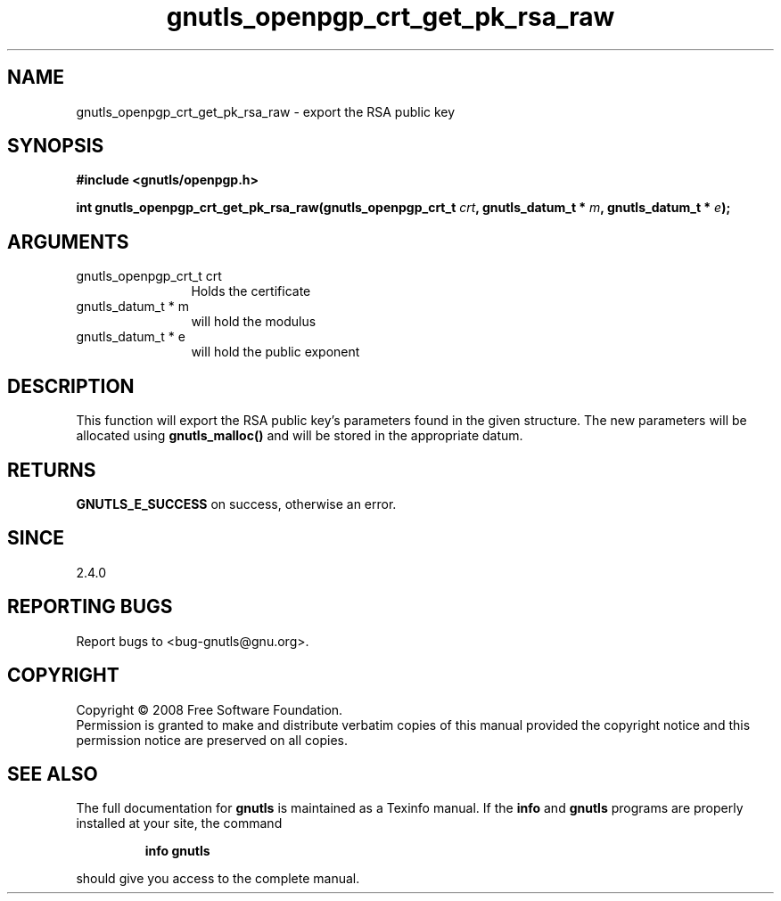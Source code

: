.\" DO NOT MODIFY THIS FILE!  It was generated by gdoc.
.TH "gnutls_openpgp_crt_get_pk_rsa_raw" 3 "2.6.0" "gnutls" "gnutls"
.SH NAME
gnutls_openpgp_crt_get_pk_rsa_raw \- export the RSA public key
.SH SYNOPSIS
.B #include <gnutls/openpgp.h>
.sp
.BI "int gnutls_openpgp_crt_get_pk_rsa_raw(gnutls_openpgp_crt_t " crt ", gnutls_datum_t * " m ", gnutls_datum_t * " e ");"
.SH ARGUMENTS
.IP "gnutls_openpgp_crt_t crt" 12
Holds the certificate
.IP "gnutls_datum_t * m" 12
will hold the modulus
.IP "gnutls_datum_t * e" 12
will hold the public exponent
.SH "DESCRIPTION"
This function will export the RSA public key's parameters found in
the given structure.  The new parameters will be allocated using
\fBgnutls_malloc()\fP and will be stored in the appropriate datum.
.SH "RETURNS"
\fBGNUTLS_E_SUCCESS\fP on success, otherwise an error.
.SH "SINCE"
2.4.0
.SH "REPORTING BUGS"
Report bugs to <bug-gnutls@gnu.org>.
.SH COPYRIGHT
Copyright \(co 2008 Free Software Foundation.
.br
Permission is granted to make and distribute verbatim copies of this
manual provided the copyright notice and this permission notice are
preserved on all copies.
.SH "SEE ALSO"
The full documentation for
.B gnutls
is maintained as a Texinfo manual.  If the
.B info
and
.B gnutls
programs are properly installed at your site, the command
.IP
.B info gnutls
.PP
should give you access to the complete manual.
